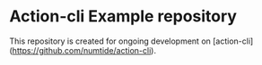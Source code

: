 * Action-cli Example repository

This repository is created for ongoing development on [action-cli](https://github.com/numtide/action-cli).


